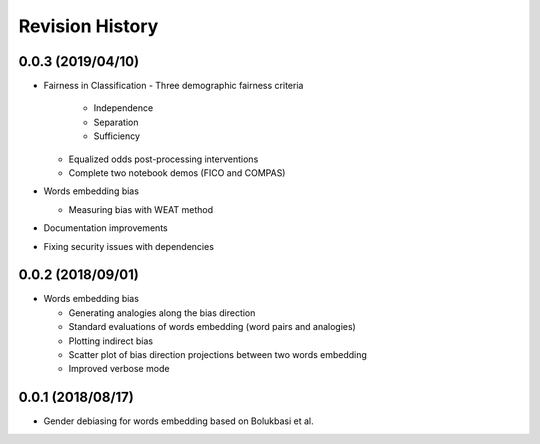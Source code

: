 Revision History
================

0.0.3 (2019/04/10)
------------------

- Fairness in Classification
  - Three demographic fairness criteria

    - Independence
    - Separation
    - Sufficiency

  - Equalized odds post-processing interventions
  - Complete two notebook demos (FICO and COMPAS)

- Words embedding bias

  - Measuring bias with WEAT method

- Documentation improvements

- Fixing security issues with dependencies


0.0.2 (2018/09/01)
------------------

- Words embedding bias

  - Generating analogies along the bias direction
  - Standard evaluations of words embedding (word pairs and analogies)
  - Plotting indirect bias
  - Scatter plot of bias direction projections between two words embedding
  - Improved verbose mode


0.0.1 (2018/08/17)
------------------

-  Gender debiasing for words embedding based on Bolukbasi et al.